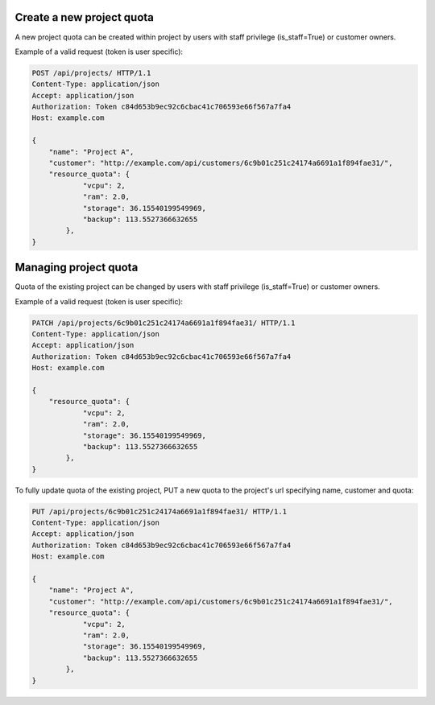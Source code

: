 Create a new project quota
--------------------------

A new project quota can be created within project by users with staff privilege (is_staff=True) or customer owners.

Example of a valid request (token is user specific):

.. code-block:: http

    POST /api/projects/ HTTP/1.1
    Content-Type: application/json
    Accept: application/json
    Authorization: Token c84d653b9ec92c6cbac41c706593e66f567a7fa4
    Host: example.com

    {
        "name": "Project A",
        "customer": "http://example.com/api/customers/6c9b01c251c24174a6691a1f894fae31/",
        "resource_quota": {
                "vcpu": 2,
                "ram": 2.0,
                "storage": 36.15540199549969,
                "backup": 113.5527366632655
            },
    }

Managing project quota
----------------------

Quota of the existing project can be changed by users with staff privilege (is_staff=True) or customer owners.

Example of a valid request (token is user specific):

.. code-block:: http

    PATCH /api/projects/6c9b01c251c24174a6691a1f894fae31/ HTTP/1.1
    Content-Type: application/json
    Accept: application/json
    Authorization: Token c84d653b9ec92c6cbac41c706593e66f567a7fa4
    Host: example.com

    {
        "resource_quota": {
                "vcpu": 2,
                "ram": 2.0,
                "storage": 36.15540199549969,
                "backup": 113.5527366632655
            },
    }

To fully update quota of the existing project, PUT a new quota to the project's url
specifying name, customer and quota:

.. code-block:: http

    PUT /api/projects/6c9b01c251c24174a6691a1f894fae31/ HTTP/1.1
    Content-Type: application/json
    Accept: application/json
    Authorization: Token c84d653b9ec92c6cbac41c706593e66f567a7fa4
    Host: example.com

    {
        "name": "Project A",
        "customer": "http://example.com/api/customers/6c9b01c251c24174a6691a1f894fae31/",
        "resource_quota": {
                "vcpu": 2,
                "ram": 2.0,
                "storage": 36.15540199549969,
                "backup": 113.5527366632655
            },
    }
